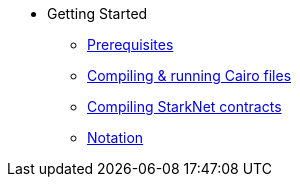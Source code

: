 // Getting Started
* Getting Started
** xref:prerequisits.adoc[Prerequisites]
** xref:compiling-and-running-cairo-files.adoc[Compiling & running Cairo files]
** xref:compiling-starknet-contracts.adoc[Compiling StarkNet contracts]
** xref:notation.adoc[Notation]
